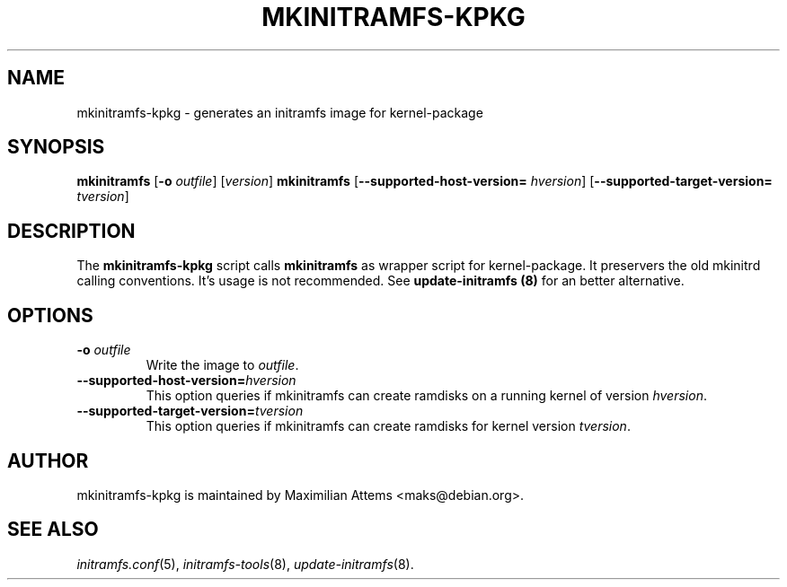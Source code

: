 .TH MKINITRAMFS-KPKG 8  "2006/02/17" "" "mkinitramfs-kpkg manual"

.SH NAME
mkinitramfs-kpkg \- generates an initramfs image for kernel-package

.SH SYNOPSIS
.B mkinitramfs
.RB [ \-o
.IR outfile ]
.RI [ version ]
.B mkinitramfs
.RB [ \-\-supported-host-version=
.IR hversion ]
.RB [ \-\-supported-target-version=
.IR tversion ]

.SH DESCRIPTION
The
.B mkinitramfs-kpkg
script calls
.B mkinitramfs
as wrapper script for kernel-package. It preservers the old mkinitrd calling
conventions. It's usage is not recommended.
See
.B update-initramfs (8)
for an better alternative.

.SH OPTIONS

.TP
\fB \-o \fI outfile
Write the image to
.IR outfile .

.TP
\fB\-\-supported-host-version=\fIhversion
This option queries if mkinitramfs can create ramdisks on a running kernel of version
.IR hversion .

.TP
\fB\-\-supported-target-version=\fItversion
This option queries if mkinitramfs can create ramdisks for kernel version
.IR tversion .

.SH AUTHOR
mkinitramfs-kpkg is maintained by Maximilian Attems <maks@debian.org>.

.SH SEE ALSO
.BR
.IR initramfs.conf (5),
.IR initramfs-tools (8),
.IR update-initramfs (8).
